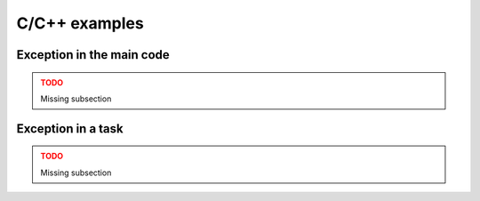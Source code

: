 C/C++ examples
--------------

Exception in the main code
~~~~~~~~~~~~~~~~~~~~~~~~~~

.. ADMONITION:: TODO
    :class: warning

    Missing subsection

Exception in a task
~~~~~~~~~~~~~~~~~~~

.. ADMONITION:: TODO
    :class: warning

    Missing subsection
